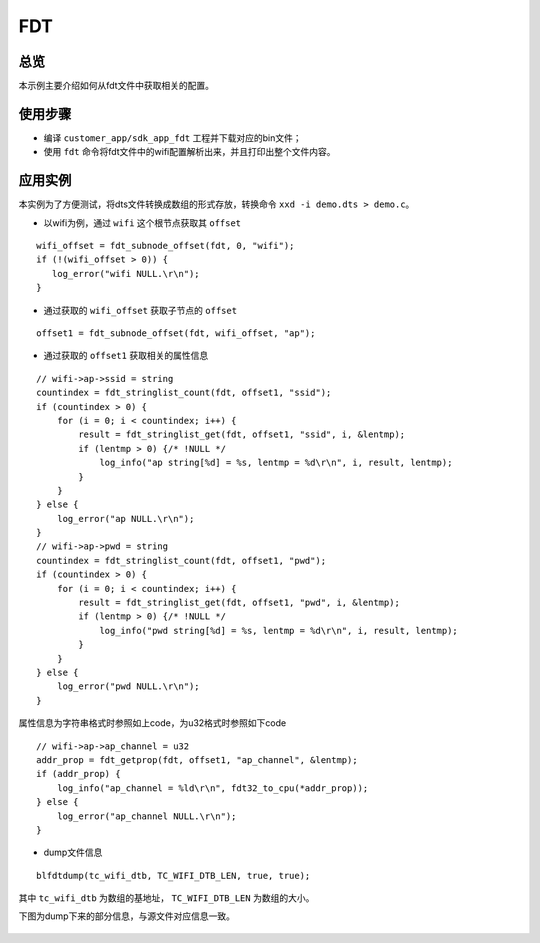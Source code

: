 .. _fdt-index:

FDT
==================

总览
------

本示例主要介绍如何从fdt文件中获取相关的配置。

使用步骤
----------------

- 编译 ``customer_app/sdk_app_fdt`` 工程并下载对应的bin文件；
- 使用 ``fdt`` 命令将fdt文件中的wifi配置解析出来，并且打印出整个文件内容。

应用实例
----------

本实例为了方便测试，将dts文件转换成数组的形式存放，转换命令 ``xxd -i demo.dts > demo.c``。

- 以wifi为例，通过 ``wifi`` 这个根节点获取其 ``offset``

::

    wifi_offset = fdt_subnode_offset(fdt, 0, "wifi");
    if (!(wifi_offset > 0)) {
       log_error("wifi NULL.\r\n");
    }

- 通过获取的 ``wifi_offset`` 获取子节点的 ``offset``

::

    offset1 = fdt_subnode_offset(fdt, wifi_offset, "ap");

- 通过获取的 ``offset1`` 获取相关的属性信息

::

    // wifi->ap->ssid = string                                                                                                                                                        
    countindex = fdt_stringlist_count(fdt, offset1, "ssid");
    if (countindex > 0) {
        for (i = 0; i < countindex; i++) {
            result = fdt_stringlist_get(fdt, offset1, "ssid", i, &lentmp);
            if (lentmp > 0) {/* !NULL */
                log_info("ap string[%d] = %s, lentmp = %d\r\n", i, result, lentmp);
            }
        }
    } else {
        log_error("ap NULL.\r\n");
    }
    // wifi->ap->pwd = string
    countindex = fdt_stringlist_count(fdt, offset1, "pwd");
    if (countindex > 0) {
        for (i = 0; i < countindex; i++) {
            result = fdt_stringlist_get(fdt, offset1, "pwd", i, &lentmp);
            if (lentmp > 0) {/* !NULL */
                log_info("pwd string[%d] = %s, lentmp = %d\r\n", i, result, lentmp);
            }
        }
    } else {
        log_error("pwd NULL.\r\n");
    }

属性信息为字符串格式时参照如上code，为u32格式时参照如下code
::

    // wifi->ap->ap_channel = u32
    addr_prop = fdt_getprop(fdt, offset1, "ap_channel", &lentmp);
    if (addr_prop) {
        log_info("ap_channel = %ld\r\n", fdt32_to_cpu(*addr_prop));
    } else {
        log_error("ap_channel NULL.\r\n");
    }

- dump文件信息

::

    blfdtdump(tc_wifi_dtb, TC_WIFI_DTB_LEN, true, true);

其中 ``tc_wifi_dtb`` 为数组的基地址， ``TC_WIFI_DTB_LEN`` 为数组的大小。

下图为dump下来的部分信息，与源文件对应信息一致。

  .. figure:: imgs/image1.png
     :alt: 


